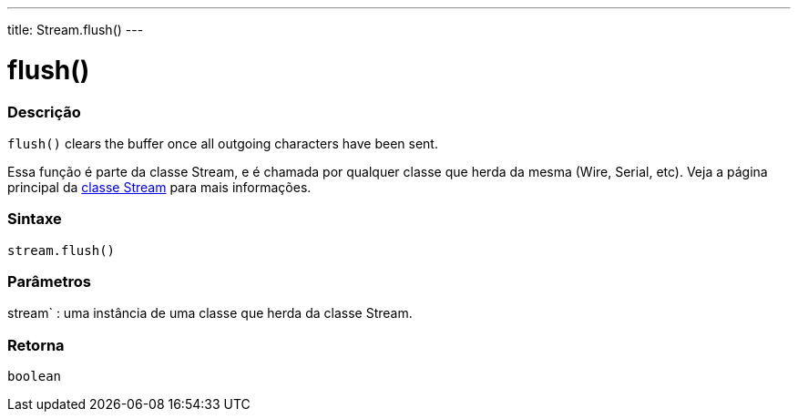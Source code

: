 ---
title: Stream.flush()
---




= flush()


// OVERVIEW SECTION STARTS
[#overview]
--

[float]
=== Descrição
`flush()` clears the buffer once all outgoing characters have been sent.

Essa função é parte da classe Stream, e é chamada por qualquer classe que herda da mesma (Wire, Serial, etc). Veja a página principal da link:../../stream[classe Stream] para mais informações.
[%hardbreaks]


[float]
=== Sintaxe
`stream.flush()`


[float]
=== Parâmetros
stream` : uma instância de uma classe que herda da classe Stream.

[float]
=== Retorna
`boolean`

--
// OVERVIEW SECTION ENDS
